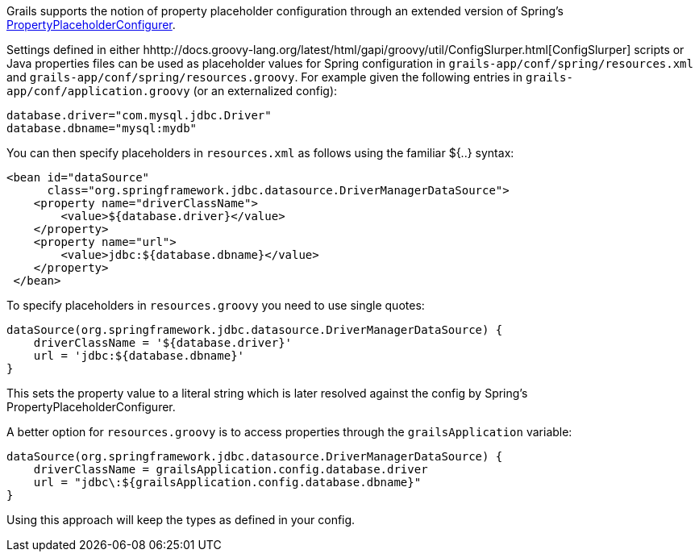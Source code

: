 Grails supports the notion of property placeholder configuration through an extended version of Spring's http://docs.spring.io/spring/docs/current/javadoc-api/org/springframework/beans/factory/config/PropertyPlaceholderConfigurer.html[PropertyPlaceholderConfigurer].

Settings defined in either hhttp://docs.groovy-lang.org/latest/html/gapi/groovy/util/ConfigSlurper.html[ConfigSlurper] scripts or Java properties files can be used as placeholder values for Spring configuration in `grails-app/conf/spring/resources.xml` and `grails-app/conf/spring/resources.groovy`. For example given the following entries in `grails-app/conf/application.groovy` (or an externalized config):

[source,groovy]
----
database.driver="com.mysql.jdbc.Driver"
database.dbname="mysql:mydb"
----

You can then specify placeholders in `resources.xml` as follows using the familiar ${..} syntax:

[source,xml]
----
<bean id="dataSource"
      class="org.springframework.jdbc.datasource.DriverManagerDataSource">
    <property name="driverClassName">
        <value>${database.driver}</value>
    </property>
    <property name="url">
        <value>jdbc:${database.dbname}</value>
    </property>
 </bean>
----

To specify placeholders in `resources.groovy` you need to use single quotes:

[source,groovy]
----
dataSource(org.springframework.jdbc.datasource.DriverManagerDataSource) {
    driverClassName = '${database.driver}'
    url = 'jdbc:${database.dbname}'
}
----

This sets the property value to a literal string which is later resolved against the config by Spring's PropertyPlaceholderConfigurer.

A better option for `resources.groovy` is to access properties through the `grailsApplication` variable:

[source,groovy]
----
dataSource(org.springframework.jdbc.datasource.DriverManagerDataSource) {
    driverClassName = grailsApplication.config.database.driver
    url = "jdbc\:${grailsApplication.config.database.dbname}"
}
----

Using this approach will keep the types as defined in your config.
